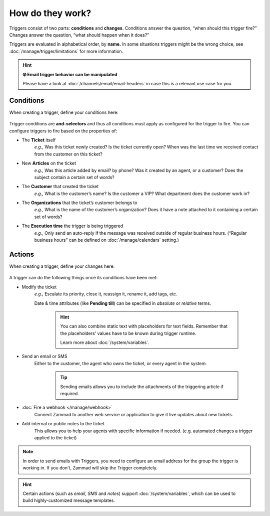 How do they work?
=================

Triggers consist of two parts: **conditions** and **changes**. Conditions
answer the question, “when should this trigger fire?” Changes answer the
question, “what should happen when it does?”

Triggers are evaluated in alphabetical order, by **name.**
In some situations triggers might be the wrong choice, see
:doc:`/manage/trigger/limitations` for more information.

.. hint:: **🤓 Email trigger behavior can be manipulated**

   Please have a look at :doc:`/channels/email/email-headers`
   in case this is a relevant use case for you.

Conditions
----------

When creating a trigger, define your conditions here:

   .. figure:: /images/manage/trigger/conditions-of-a-trigger.png

Trigger conditions are **and-selectors** and thus all conditions must apply as
configured for the trigger to fire. You can configure triggers to fire based on
the properties of:

* The **Ticket** itself
   *e.g.,* Was this ticket newly created? Is the ticket currently open? When
   was the last time we received contact from the customer on this ticket?
* New **Articles** on the ticket
   *e.g.,* Was this article added by email? by phone? Was it created by an
   agent, or a customer? Does the subject contain a certain set of words?
* The **Customer** that created the ticket
   *e.g.,* What is the customer’s name? Is the customer a VIP? What department
   does the customer work in?
* The **Organizations** that the ticket’s customer belongs to
   *e.g.,* What is the name of the customer’s organization? Does it have a note
   attached to it containing a certain set of words?
* The **Execution time** the trigger is being triggered
   *e.g.,* Only send an auto-reply if the message was received outside of
   regular business hours. (“Regular business hours” can be defined on
   :doc:`/manage/calendars` setting.)

Actions
-------

When creating a trigger, define your changes here:

   .. figure:: /images/manage/trigger/actions-of-a-trigger.png

A trigger can do the following things once its conditions have been met:

* Modify the ticket
   *e.g.,* Escalate its priority, close it, reassign it, rename it,
   add tags, etc.

   Date & time attributes (like **Pending till**) can be
   specified in *absolute* or *relative* terms.

      .. hint::

         You can also combine static text with placeholders for text fields.
         Remember that the placeholders' values have to be known during trigger
         runtime.

         Learn more about :doc:`/system/variables`.

* Send an email or SMS
   Either to the customer, the agent who owns the ticket, or every agent in
   the system.

      .. tip::

         Sending emails allows you to include the attachments of the triggering
         article if required.
* :doc:`Fire a webhook </manage/webhook>`
   Connect Zammad to another web service or application to give it live updates
   about new tickets.
* Add internal or public notes to the ticket
   This allows you to help your agents with specific information if needed.
   (e.g. automated changes a trigger applied to the ticket)

.. note:: In order to send emails with Triggers, you need to configure
   an email address for the group the trigger is working in. If you
   don't, Zammad will skip the Trigger completely.

.. hint:: Certain actions (such as *email*, *SMS* and *notes*) support
   :doc:`/system/variables`, which can be used to build
   highly-customized message templates.
